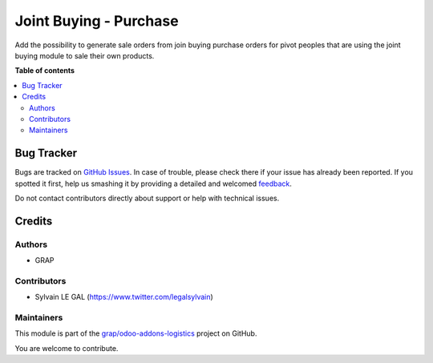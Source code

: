 =======================
Joint Buying - Purchase
=======================

.. !!!!!!!!!!!!!!!!!!!!!!!!!!!!!!!!!!!!!!!!!!!!!!!!!!!!
   !! This file is generated by oca-gen-addon-readme !!
   !! changes will be overwritten.                   !!
   !!!!!!!!!!!!!!!!!!!!!!!!!!!!!!!!!!!!!!!!!!!!!!!!!!!!

.. |badge1| image:: https://img.shields.io/badge/maturity-Beta-yellow.png
    :target: https://odoo-community.org/page/development-status
    :alt: Beta
.. |badge2| image:: https://img.shields.io/badge/licence-AGPL--3-blue.png
    :target: http://www.gnu.org/licenses/agpl-3.0-standalone.html
    :alt: License: AGPL-3
.. |badge3| image:: https://img.shields.io/badge/github-grap%2Fodoo--addons--logistics-lightgray.png?logo=github
    :target: https://github.com/grap/odoo-addons-logistics/tree/12.0/joint_buying_purchase
    :alt: grap/odoo-addons-logistics

|badge1| |badge2| |badge3| 

Add the possibility to generate sale orders from join buying purchase orders
for pivot peoples that are using the joint buying module to sale their own products.

**Table of contents**

.. contents::
   :local:

Bug Tracker
===========

Bugs are tracked on `GitHub Issues <https://github.com/grap/odoo-addons-logistics/issues>`_.
In case of trouble, please check there if your issue has already been reported.
If you spotted it first, help us smashing it by providing a detailed and welcomed
`feedback <https://github.com/grap/odoo-addons-logistics/issues/new?body=module:%20joint_buying_purchase%0Aversion:%2012.0%0A%0A**Steps%20to%20reproduce**%0A-%20...%0A%0A**Current%20behavior**%0A%0A**Expected%20behavior**>`_.

Do not contact contributors directly about support or help with technical issues.

Credits
=======

Authors
~~~~~~~

* GRAP

Contributors
~~~~~~~~~~~~

* Sylvain LE GAL (https://www.twitter.com/legalsylvain)

Maintainers
~~~~~~~~~~~

This module is part of the `grap/odoo-addons-logistics <https://github.com/grap/odoo-addons-logistics/tree/12.0/joint_buying_purchase>`_ project on GitHub.

You are welcome to contribute.
